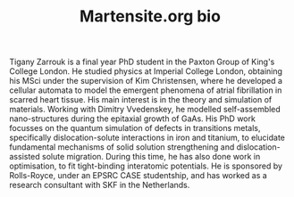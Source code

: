 #+TITLE: Martensite.org bio

Tigany Zarrouk is a final year PhD student in the Paxton Group of
King's College London. He studied physics at Imperial College London,
obtaining his MSci under the supervision of Kim Christensen, where he
developed a cellular automata to model the emergent phenomena of
atrial fibrillation in scarred heart tissue. His main interest is in
the theory and simulation of materials. Working with Dimitry
Vvedenskey, he modelled self-assembled nano-structures during the
epitaxial growth of GaAs. His PhD work focusses on the quantum
simulation of defects in transitions metals, specifically
dislocation-solute interactions in iron and titanium, to elucidate
fundamental mechanisms of solid solution strengthening and
dislocation-assisted solute migration. During this time, he has also
done work in optimisation, to fit tight-binding interatomic
potentials. He is sponsored by Rolls-Royce, under an EPSRC CASE
studentship, and has worked as a research consultant with SKF in the
Netherlands.

